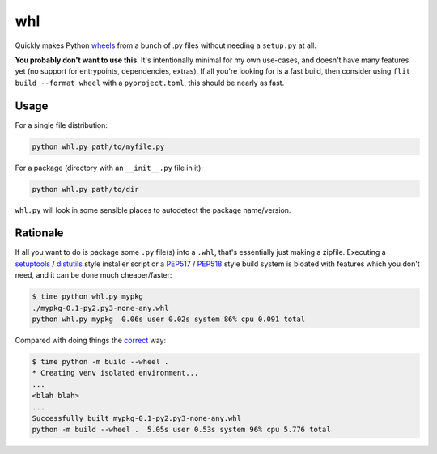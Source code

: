 whl
===

Quickly makes Python wheels_ from a bunch of .py files without needing a ``setup.py`` at all.

**You probably don't want to use this**. It's intentionally minimal for my own use-cases, and doesn't have many features yet (no support for entrypoints, dependencies, extras). If all you're looking for is a fast build, then consider using ``flit build --format wheel`` with a ``pyproject.toml``, this should be nearly as fast.

Usage
-----

For a single file distribution:

.. code-block:: python

   python whl.py path/to/myfile.py

For a package (directory with an ``__init__.py`` file in it):

.. code-block:: python

   python whl.py path/to/dir

``whl.py`` will look in some sensible places to autodetect the package name/version.

Rationale
---------

If all you want to do is package some ``.py`` file(s) into a ``.whl``, that's essentially just making a zipfile. Executing a setuptools_ / distutils_ style installer script or a PEP517_ / PEP518_ style build system is bloated with features which you don't need, and it can be done much cheaper/faster:

.. code-block:: bash

   $ time python whl.py mypkg
   ./mypkg-0.1-py2.py3-none-any.whl
   python whl.py mypkg  0.06s user 0.02s system 86% cpu 0.091 total

Compared with doing things the correct_ way:

.. code-block:: bash

   $ time python -m build --wheel .
   * Creating venv isolated environment...
   ...
   <blah blah>
   ...
   Successfully built mypkg-0.1-py2.py3-none-any.whl
   python -m build --wheel .  5.05s user 0.53s system 96% cpu 5.776 total

.. _wheels: https://packaging.python.org/en/latest/guides/distributing-packages-using-setuptools/#wheels
.. _correct: https://pypi.org/project/build/
.. _setuptools: https://setuptools.pypa.io/en/latest/
.. _distutils: https://docs.python.org/3/library/distutils.html
.. _PEP517: https://peps.python.org/pep-0517/
.. _PEP518: https://peps.python.org/pep-0518/
.. _flit: https://flit.pypa.io/en/latest/
